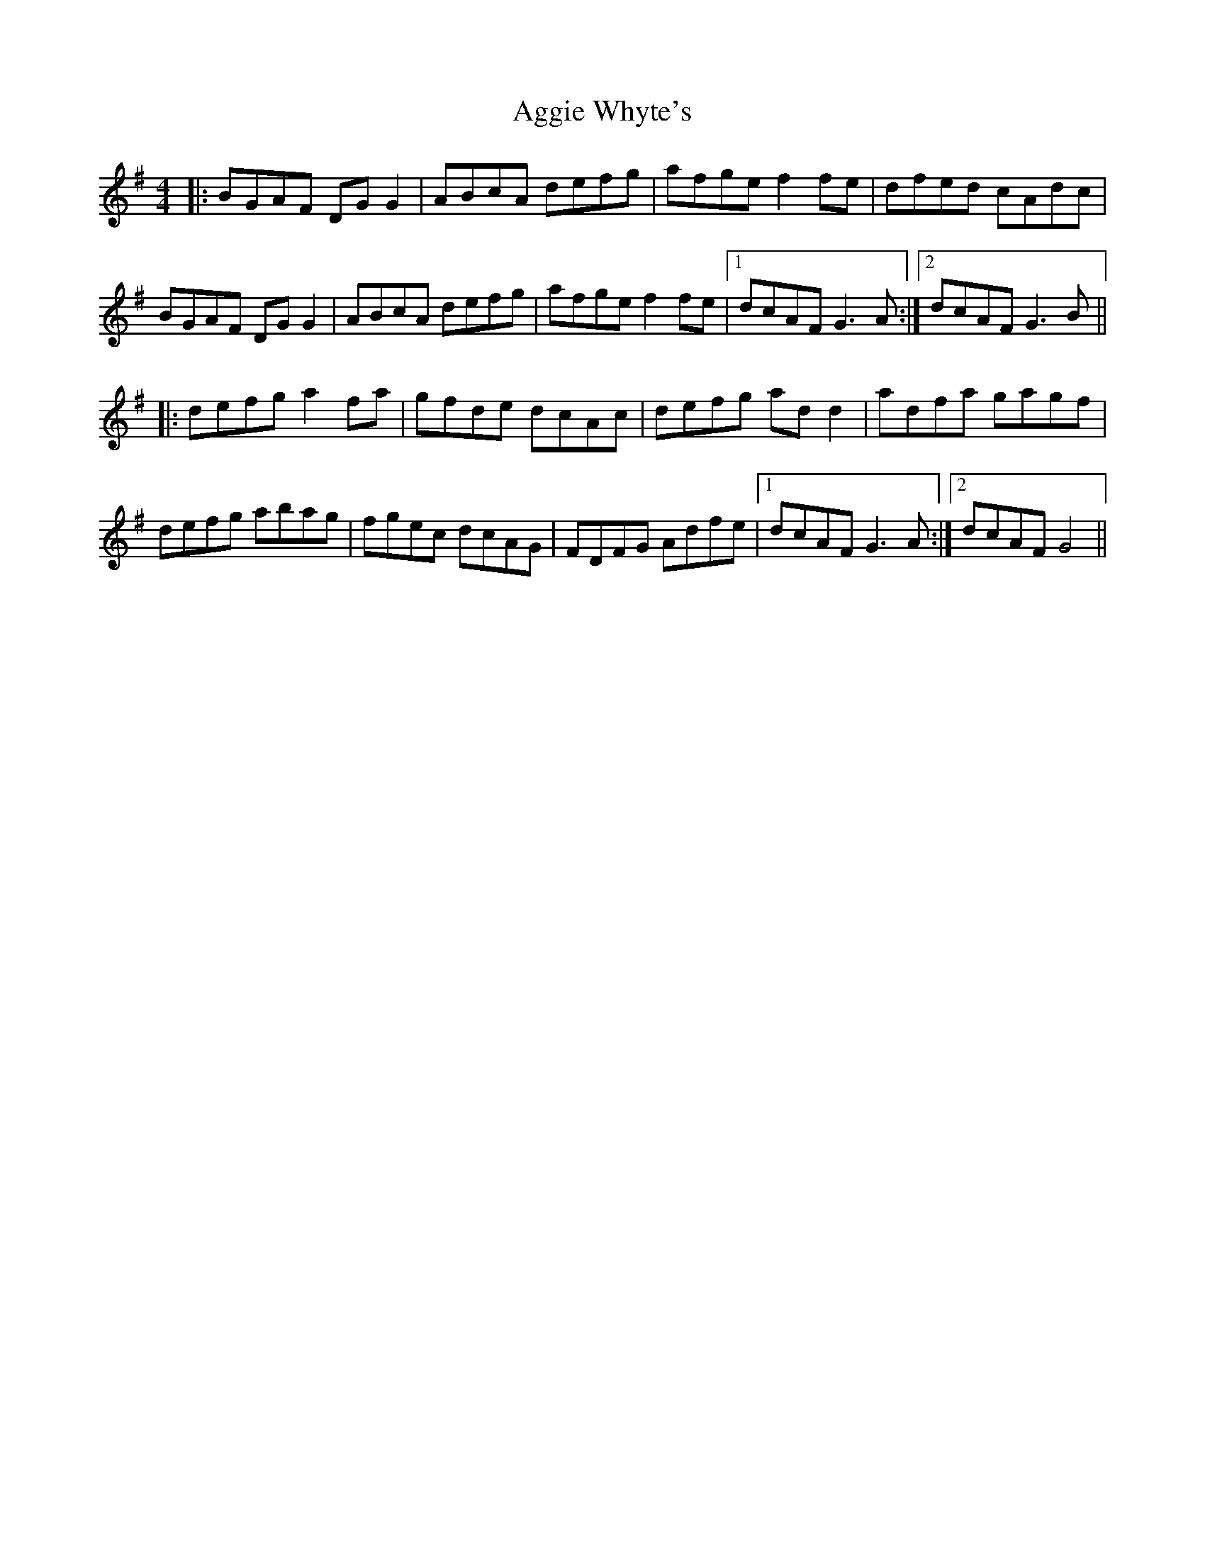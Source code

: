 X: 701
T: Aggie Whyte's
R: reel
M: 4/4
K: Gmajor
|:BGAF DG G2|ABcA defg|afge f2 fe|dfed cAdc|
BGAF DG G2|ABcA defg|afge f2 fe|1 dcAF G3 A:|2 dcAF G3 B||
|:defg a2 fa|gfde dcAc|defg ad d2|adfa gagf|
defg abag|fgec dcAG|FDFG Adfe|1 dcAF G3 A:|2 dcAF G4||

